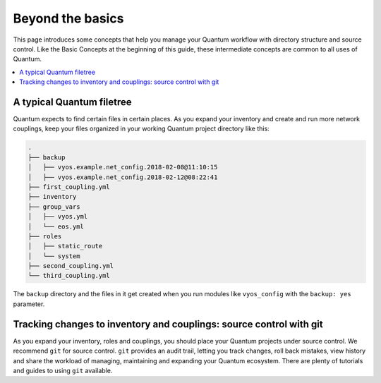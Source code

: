 *****************
Beyond the basics
*****************

This page introduces some concepts that help you manage your Quantum workflow with directory structure and source control. Like the Basic Concepts at the beginning of this guide, these intermediate concepts are common to all uses of Quantum.

.. contents::
   :local:


A typical Quantum filetree
==========================

Quantum expects to find certain files in certain places. As you expand your inventory and create and run more network couplings, keep your files organized in your working Quantum project directory like this:

.. code-block:: console

   .
   ├── backup
   │   ├── vyos.example.net_config.2018-02-08@11:10:15
   │   ├── vyos.example.net_config.2018-02-12@08:22:41
   ├── first_coupling.yml
   ├── inventory
   ├── group_vars
   │   ├── vyos.yml
   │   └── eos.yml
   ├── roles
   │   ├── static_route
   │   └── system
   ├── second_coupling.yml
   └── third_coupling.yml

The ``backup`` directory and the files in it get created when you run modules like ``vyos_config`` with the ``backup: yes`` parameter.


Tracking changes to inventory and couplings: source control with git
====================================================================

As you expand your inventory, roles and couplings, you should place your Quantum projects under source control. We recommend ``git`` for source control. ``git`` provides an audit trail, letting you track changes, roll back mistakes, view history and share the workload of managing, maintaining and expanding your Quantum ecosystem. There are plenty of tutorials and guides to using ``git`` available.
